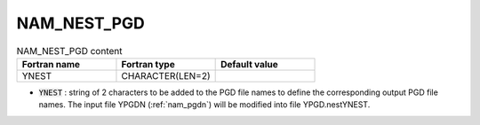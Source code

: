 .. _nam_nest_pgd:

NAM_NEST_PGD
-----------------------------------------------------------------------------

.. csv-table:: NAM_NEST_PGD content
   :header: "Fortran name", "Fortran type", "Default value"
   :widths: 30, 30, 30
   
   "YNEST", "CHARACTER(LEN=2)", ""

* :code:`YNEST` : string of 2 characters to be added to the PGD file names to define the corresponding output PGD file names. The input file YPGDN (:ref:`nam_pgdn`) will be modified into file YPGD.nestYNEST.
